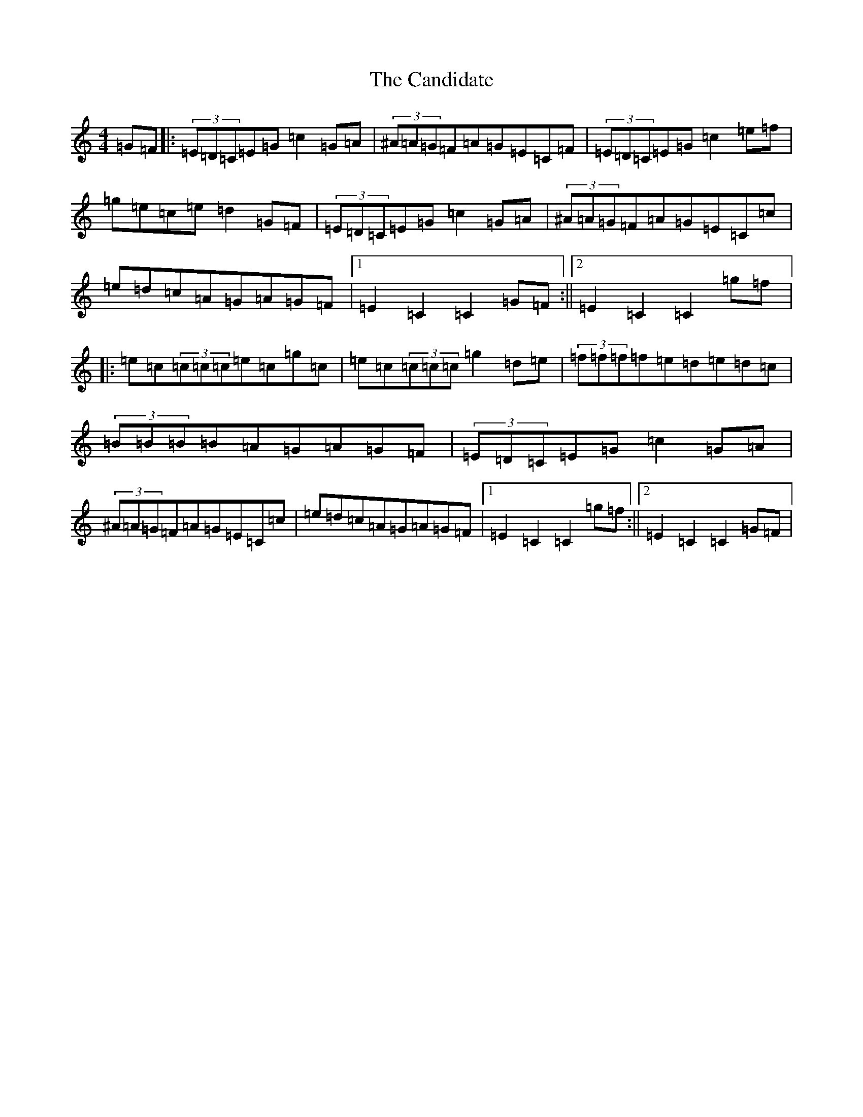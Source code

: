 X: 3104
T: Candidate, The
S: https://thesession.org/tunes/2934#setting2934
Z: D Major
R: hornpipe
M:4/4
L:1/8
K: C Major
=G=F|:(3=E=D=C=E=G=c2=G=A|(3^A=A=G=F=A=G=E=C=F|(3=E=D=C=E=G=c2=e=f|=g=e=c=e=d2=G=F|(3=E=D=C=E=G=c2=G=A|(3^A=A=G=F=A=G=E=C=c|=e=d=c=A=G=A=G=F|1=E2=C2=C2=G=F:||2=E2=C2=C2=g=f|:=e=c(3=c=c=c=e=c=g=c|=e=c(3=c=c=c=g2=d=e|(3=f=f=f=f=e=d=e=d=c|(3=B=B=B=B=A=G=A=G=F|(3=E=D=C=E=G=c2=G=A|(3^A=A=G=F=A=G=E=C=c|=e=d=c=A=G=A=G=F|1=E2=C2=C2=g=f:||2=E2=C2=C2=G=F|